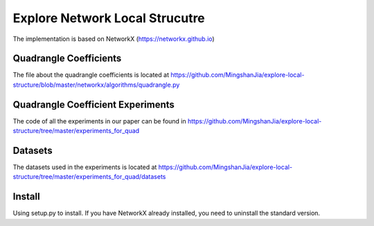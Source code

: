 Explore Network Local Strucutre
========

The implementation is based on NetworkX (https://networkx.github.io)

Quadrangle Coefficients
-----------------------
The file about the quadrangle coefficients is located at https://github.com/MingshanJia/explore-local-structure/blob/master/networkx/algorithms/quadrangle.py

    
Quadrangle Coefficient Experiments
----------------------------------
The code of all the experiments in our paper can be found in https://github.com/MingshanJia/explore-local-structure/tree/master/experiments_for_quad

Datasets
--------
The datasets used in the experiments is located at https://github.com/MingshanJia/explore-local-structure/tree/master/experiments_for_quad/datasets

Install
-------
Using setup.py to install.
If you have NetworkX already installed,  you need to uninstall the standard version.
